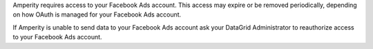 Amperity requires access to your Facebook Ads account. This access may expire or be removed periodically, depending on how OAuth is managed for your Facebook Ads account.

If Amperity is unable to send data to your Facebook Ads account ask your DataGrid Administrator to reauthorize access to your Facebook Ads account.
